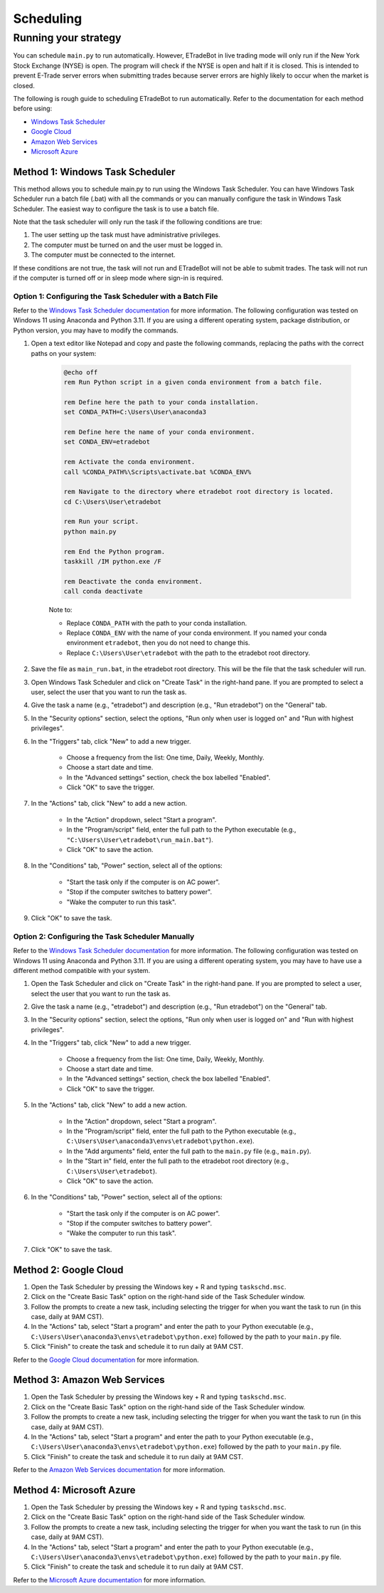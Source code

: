.. _scheduling:

##########
Scheduling
##########

Running your strategy
=====================

You can schedule ``main.py`` to run automatically. However, ETradeBot in live trading mode will only run if the New York Stock Exchange (NYSE) is open. The program will check if the NYSE is open and halt if it is closed. This is intended to prevent E-Trade server errors when submitting trades because server errors are highly likely to occur when the market is closed.

The following is rough guide to scheduling ETradeBot to run automatically. Refer to the documentation for each method before using:

* `Windows Task Scheduler <https://docs.microsoft.com/en-us/windows/win32/taskschd/task-scheduler-start-page>`_
* `Google Cloud <https://cloud.google.com/scheduler/docs/quickstart>`_
* `Amazon Web Services <https://docs.aws.amazon.com/AmazonCloudWatch/latest/events/RunLambdaSchedule.html>`_
* `Microsoft Azure <https://docs.microsoft.com/en-us/azure/azure-functions/functions-bindings-timer>`_

Method 1: Windows Task Scheduler
--------------------------------

This method allows you to schedule main.py to run using the Windows Task Scheduler. You can have Windows Task Scheduler run a batch file (.bat) with all the commands or you can manually configure the task in Windows Task Scheduler. The easiest way to configure the task is to use a batch file.

Note that the task scheduler will only run the task if the following conditions are true:

1. The user setting up the task must have administrative privileges.
2. The computer must be turned on and the user must be logged in.
3. The computer must be connected to the internet.

If these conditions are not true, the task will not run and ETradeBot will not be able to submit trades. The task will not run if the computer is turned off or in sleep mode where sign-in is required.

Option 1: Configuring the Task Scheduler with a Batch File
~~~~~~~~~~~~~~~~~~~~~~~~~~~~~~~~~~~~~~~~~~~~~~~~~~~~~~~~~~

Refer to the `Windows Task Scheduler documentation <https://docs.microsoft.com/en-us/windows/win32/taskschd/task-scheduler-start-page>`_ for more information. The following configuration was tested on Windows 11 using Anaconda and Python 3.11. If you are using a different operating system, package distribution, or Python version, you may have to modify the commands.

1. Open a text editor like Notepad and copy and paste the following commands, replacing the paths with the correct paths on your system:

    .. code-block:: bash

        @echo off
        rem Run Python script in a given conda environment from a batch file.

        rem Define here the path to your conda installation.
        set CONDA_PATH=C:\Users\User\anaconda3

        rem Define here the name of your conda environment.
        set CONDA_ENV=etradebot

        rem Activate the conda environment.
        call %CONDA_PATH%\Scripts\activate.bat %CONDA_ENV%

        rem Navigate to the directory where etradebot root directory is located.
        cd C:\Users\User\etradebot

        rem Run your script.
        python main.py

        rem End the Python program.
        taskkill /IM python.exe /F

        rem Deactivate the conda environment.
        call conda deactivate

    Note to:

    * Replace ``CONDA_PATH`` with the path to your conda installation.
    * Replace ``CONDA_ENV`` with the name of your conda environment. If you named your conda environment ``etradebot``, then you do not need to change this.
    * Replace ``C:\Users\User\etradebot`` with the path to the etradebot root directory.

2. Save the file as ``main_run.bat``, in the etradebot root directory. This will be the file that the task scheduler will run.
3. Open Windows Task Scheduler and click on "Create Task" in the right-hand pane. If you are prompted to select a user, select the user that you want to run the task as.
4. Give the task a name (e.g., "etradebot") and description (e.g., "Run etradebot") on the "General" tab.
5. In the "Security options" section, select the options, "Run only when user is logged on" and "Run with highest privileges".
6. In the "Triggers" tab, click "New" to add a new trigger.

    * Choose a frequency from the list: One time, Daily, Weekly, Monthly.
    * Choose a start date and time.
    * In the "Advanced settings" section, check the box labelled "Enabled".
    * Click "OK" to save the trigger.

7. In the "Actions" tab, click "New" to add a new action.

    * In the "Action" dropdown, select "Start a program".
    * In the "Program/script" field, enter the full path to the Python executable (e.g., ``"C:\Users\User\etradebot\run_main.bat"``).
    * Click "OK" to save the action.

8. In the "Conditions" tab, "Power" section, select all of the options:

    * "Start the task only if the computer is on AC power".
    * "Stop if the computer switches to battery power".
    * "Wake the computer to run this task".

9. Click "OK" to save the task.

Option 2: Configuring the Task Scheduler Manually
~~~~~~~~~~~~~~~~~~~~~~~~~~~~~~~~~~~~~~~~~~~~~~~~~

Refer to the `Windows Task Scheduler documentation <https://docs.microsoft.com/en-us/windows/win32/taskschd/task-scheduler-start-page>`_ for more information. The following configuration was tested on Windows 11 using Anaconda and Python 3.11. If you are using a different operating system, you may have to have use a different method compatible with your system.

1. Open the Task Scheduler and click on "Create Task" in the right-hand pane. If you are prompted to select a user, select the user that you want to run the task as.
2. Give the task a name (e.g., "etradebot") and description (e.g., "Run etradebot") on the "General" tab.
3. In the "Security options" section, select the options, "Run only when user is logged on" and "Run with highest privileges".
4. In the "Triggers" tab, click "New" to add a new trigger.

    * Choose a frequency from the list: One time, Daily, Weekly, Monthly.
    * Choose a start date and time.
    * In the "Advanced settings" section, check the box labelled "Enabled".
    * Click "OK" to save the trigger.

5. In the "Actions" tab, click "New" to add a new action.

    * In the "Action" dropdown, select "Start a program".
    * In the "Program/script" field, enter the full path to the Python executable (e.g., ``C:\Users\User\anaconda3\envs\etradebot\python.exe``).
    * In the "Add arguments" field, enter the full path to the ``main.py`` file (e.g., ``main.py``).
    * In the "Start in" field, enter the full path to the etradebot root directory (e.g., ``C:\Users\User\etradebot``).
    * Click "OK" to save the action.

6. In the "Conditions" tab, "Power" section, select all of the options:

    * "Start the task only if the computer is on AC power".
    * "Stop if the computer switches to battery power".
    * "Wake the computer to run this task".

7. Click "OK" to save the task.

Method 2: Google Cloud
----------------------

1. Open the Task Scheduler by pressing the Windows key + R and typing ``taskschd.msc``.
2. Click on the "Create Basic Task" option on the right-hand side of the Task Scheduler window.
3. Follow the prompts to create a new task, including selecting the trigger for when you want the task to run (in this case, daily at 9AM CST).
4. In the "Actions" tab, select "Start a program" and enter the path to your Python executable (e.g., ``C:\Users\User\anaconda3\envs\etradebot\python.exe``) followed by the path to your ``main.py`` file.
5. Click "Finish" to create the task and schedule it to run daily at 9AM CST.

Refer to the `Google Cloud documentation <https://cloud.google.com/scheduler/docs/quickstart>`_ for more information.

Method 3: Amazon Web Services
-----------------------------

1. Open the Task Scheduler by pressing the Windows key + R and typing ``taskschd.msc``.
2. Click on the "Create Basic Task" option on the right-hand side of the Task Scheduler window.
3. Follow the prompts to create a new task, including selecting the trigger for when you want the task to run (in this case, daily at 9AM CST).
4. In the "Actions" tab, select "Start a program" and enter the path to your Python executable (e.g., ``C:\Users\User\anaconda3\envs\etradebot\python.exe``) followed by the path to your ``main.py`` file.
5. Click "Finish" to create the task and schedule it to run daily at 9AM CST.

Refer to the `Amazon Web Services documentation <https://docs.aws.amazon.com/AmazonCloudWatch/latest/events/RunLambdaSchedule.html>`_ for more information.

Method 4: Microsoft Azure
-------------------------

1. Open the Task Scheduler by pressing the Windows key + R and typing ``taskschd.msc``.
2. Click on the "Create Basic Task" option on the right-hand side of the Task Scheduler window.
3. Follow the prompts to create a new task, including selecting the trigger for when you want the task to run (in this case, daily at 9AM CST).
4. In the "Actions" tab, select "Start a program" and enter the path to your Python executable (e.g., ``C:\Users\User\anaconda3\envs\etradebot\python.exe``) followed by the path to your ``main.py`` file.
5. Click "Finish" to create the task and schedule it to run daily at 9AM CST.

Refer to the `Microsoft Azure documentation <https://docs.microsoft.com/en-us/azure/azure-functions/functions-bindings-timer>`_ for more information.
